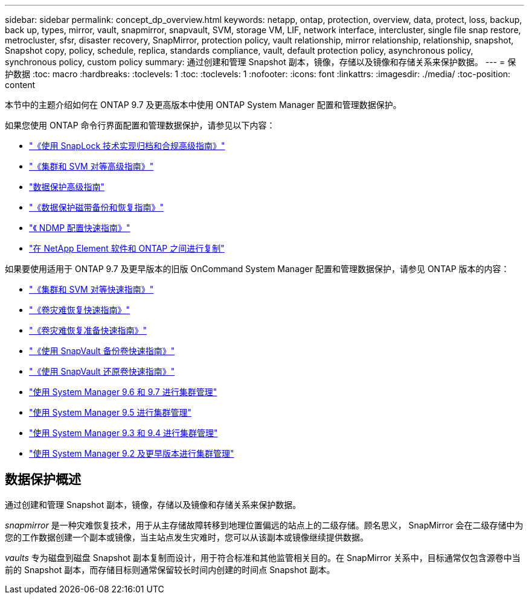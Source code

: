 ---
sidebar: sidebar 
permalink: concept_dp_overview.html 
keywords: netapp, ontap, protection, overview, data, protect, loss, backup, back up, types, mirror, vault, snapmirror, snapvault, SVM, storage VM, LIF, network interface, intercluster, single file snap restore, metrocluster, sfsr, disaster recovery, SnapMirror, protection policy, vault relationship, mirror relationship, relationship, snapshot, Snapshot copy, policy, schedule, replica, standards compliance, vault, default protection policy, asynchronous policy, synchronous policy, custom policy 
summary: 通过创建和管理 Snapshot 副本，镜像，存储以及镜像和存储关系来保护数据。 
---
= 保护数据
:toc: macro
:hardbreaks:
:toclevels: 1
:toc: 
:toclevels: 1
:nofooter: 
:icons: font
:linkattrs: 
:imagesdir: ./media/
:toc-position: content


[role="lead"]
本节中的主题介绍如何在 ONTAP 9.7 及更高版本中使用 ONTAP System Manager 配置和管理数据保护。

如果您使用 ONTAP 命令行界面配置和管理数据保护，请参见以下内容：

* link:http://docs.netapp.com/ontap-9/topic/com.netapp.doc.pow-arch-con/home.html["《使用 SnapLock 技术实现归档和合规高级指南》"]
* link:http://docs.netapp.com/ontap-9/topic/com.netapp.doc.pow-csp/home.html["《集群和 SVM 对等高级指南》"]
* link:http://docs.netapp.com/ontap-9/topic/com.netapp.doc.pow-dap/home.html["数据保护高级指南"]
* link:http://docs.netapp.com/ontap-9/topic/com.netapp.doc.dot-cm-ptbrg/home.html["《数据保护磁带备份和恢复指南》"]
* link:http://docs.netapp.com/ontap-9/topic/com.netapp.doc.exp-ndmp/home.html["《 NDMP 配置快速指南》"]
* link:http://docs.netapp.com/ontap-9/topic/com.netapp.doc.pow-sdbak/home.html["在 NetApp Element 软件和 ONTAP 之间进行复制"]


如果要使用适用于 ONTAP 9.7 及更早版本的旧版 OnCommand System Manager 配置和管理数据保护，请参见 ONTAP 版本的内容：

* link:http://docs.netapp.com/ontap-9/topic/com.netapp.doc.exp-clus-peer/home.html["《集群和 SVM 对等快速指南》"]
* link:http://docs.netapp.com/ontap-9/topic/com.netapp.doc.exp-sm-ic-fr/home.html["《卷灾难恢复快速指南》"]
* link:http://docs.netapp.com/ontap-9/topic/com.netapp.doc.exp-sm-ic-cg/home.html["《卷灾难恢复准备快速指南》"]
* link:http://docs.netapp.com/ontap-9/topic/com.netapp.doc.exp-buvault/home.html["《使用 SnapVault 备份卷快速指南》"]
* link:http://docs.netapp.com/ontap-9/topic/com.netapp.doc.exp-buvault-restore/home.html["《使用 SnapVault 还原卷快速指南》"]
* link:http://docs.netapp.com/ontap-9/topic/com.netapp.doc.onc-sm-help-960/home.html["使用 System Manager 9.6 和 9.7 进行集群管理"]
* link:http://docs.netapp.com/ontap-9/topic/com.netapp.doc.onc-sm-help-950/home.html["使用 System Manager 9.5 进行集群管理"]
* link:http://docs.netapp.com/ontap-9/topic/com.netapp.doc.onc-sm-help-930/home.html["使用 System Manager 9.3 和 9.4 进行集群管理"]
* link:http://docs.netapp.com/ontap-9/topic/com.netapp.doc.onc-sm-help-900/home.html["使用 System Manager 9.2 及更早版本进行集群管理"]




== 数据保护概述

通过创建和管理 Snapshot 副本，镜像，存储以及镜像和存储关系来保护数据。

_snapmirror_ 是一种灾难恢复技术，用于从主存储故障转移到地理位置偏远的站点上的二级存储。顾名思义， SnapMirror 会在二级存储中为您的工作数据创建一个副本或镜像，当主站点发生灾难时，您可以从该副本或镜像继续提供数据。

_vaults_ 专为磁盘到磁盘 Snapshot 副本复制而设计，用于符合标准和其他监管相关目的。在 SnapMirror 关系中，目标通常仅包含源卷中当前的 Snapshot 副本，而存储目标则通常保留较长时间内创建的时间点 Snapshot 副本。
